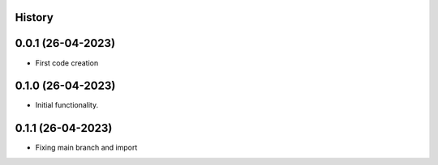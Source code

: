 .. :changelog:

History
-------

0.0.1 (26-04-2023)
---------------------

* First code creation


0.1.0 (26-04-2023)
------------------

* Initial functionality.


0.1.1 (26-04-2023)
------------------

* Fixing main branch and import
